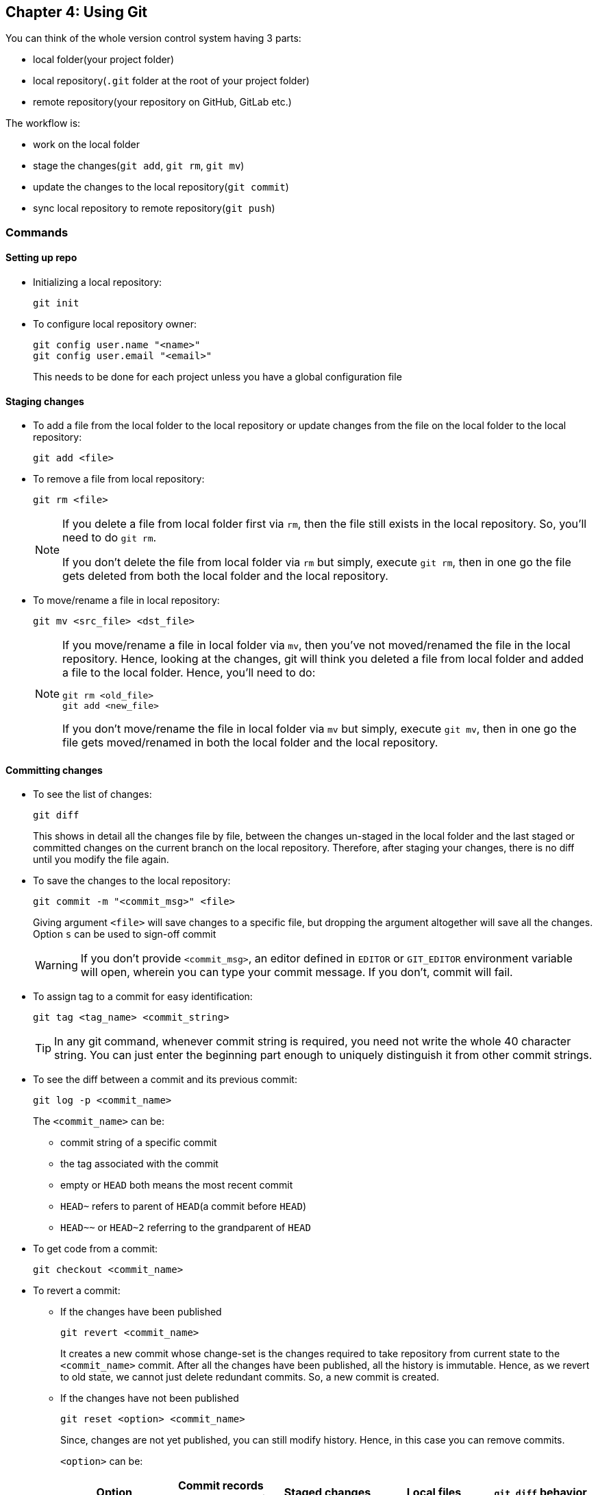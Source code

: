 == Chapter 4: Using Git
You can think of the whole version control system having 3 parts:

* local folder(your project folder)
* local repository(`.git` folder at the root of your project folder)
* remote repository(your repository on GitHub, GitLab etc.)

The workflow is:

* work on the local folder
* stage the changes(`git add`, `git rm`, `git mv`)
* update the changes to the local repository(`git commit`)
* sync local repository to remote repository(`git push`)

=== Commands
==== Setting up repo
* Initializing a local repository:
+
----
git init
----

* To configure local repository owner:
+
----
git config user.name "<name>"
git config user.email "<email>"
----
+
This needs to be done for each project unless you have a global configuration file

==== Staging changes
* To add a file from the local folder to the local repository or update changes from the file on the local folder to the local repository:
+
----
git add <file>
----

* To remove a file from local repository:
+
----
git rm <file>
----
+
[NOTE]
====
If you delete a file from local folder first via `rm`, then the file still exists in the local repository.
So, you'll need to do `git rm`.

If you don't delete the file from local folder via `rm` but simply, execute `git rm`, then in one go the file gets deleted from both the local folder and the local repository.
====

* To move/rename a file in local repository:
+
----
git mv <src_file> <dst_file>
----
+
[NOTE]
====
If you move/rename a file in local folder via `mv`, then you've not moved/renamed the file in the local repository.
Hence, looking at the changes, git will think you deleted a file from local folder and added a file to the local folder.
Hence, you'll need to do:

----
git rm <old_file>
git add <new_file>
----

If you don't move/rename the file in local folder via `mv` but simply, execute `git mv`, then in one go the file gets moved/renamed in both the local folder and the local repository.
====

==== Committing changes
* To see the list of changes:
+
----
git diff
----
+
This shows in detail all the changes file by file, between the changes un-staged in the local folder and the last staged or committed changes on the current branch on the local repository.
Therefore, after staging your changes, there is no diff until you modify the file again.

* To save the changes to the local repository:
+
----
git commit -m "<commit_msg>" <file>
----
+
Giving argument `<file>` will save changes to a specific file, but dropping the argument altogether will save all the changes.
Option `s` can be used to sign-off commit
+
[WARNING]
====
If you don't provide `<commit_msg>`, an editor defined in `EDITOR` or `GIT_EDITOR` environment variable will open, wherein you can type your commit message.
If you don't, commit will fail.
====

* To assign tag to a commit for easy identification:
+
----
git tag <tag_name> <commit_string>
----
+
[TIP]
====
In any git command, whenever commit string is required, you need not write the whole 40 character string.
You can just enter the beginning part enough to uniquely distinguish it from other commit strings.
====

* To see the diff between a commit and its previous commit:
+
----
git log -p <commit_name>
----
+
The `<commit_name>` can be:

** commit string of a specific commit
** the tag associated with the commit
** empty or `HEAD` both means the most recent commit
** `HEAD~` refers to parent of `HEAD`(a commit before `HEAD`)
** `HEAD~~` or `HEAD~2` referring to the grandparent of `HEAD`

* To get code from a commit:
+
----
git checkout <commit_name>
----

* To revert a commit:
** If the changes have been published
+
----
git revert <commit_name>
----
+
It creates a new commit whose change-set is the changes required to take repository from current state to the `<commit_name>` commit.
After all the changes have been published, all the history is immutable.
Hence, as we revert to old state, we cannot just delete redundant commits.
So, a new commit is created.

** If the changes have not been published
+
----
git reset <option> <commit_name>
----
+
Since, changes are not yet published, you can still modify history.
Hence, in this case you can remove commits.
+
`<option>` can be:
+
|====
|Option |Commit records post reset commit |Staged changes |Local files |`git diff` behavior

|`--soft`
|Deleted
|Not deleted
|Not reverted
|Here, as files are not reverted and staged info is not reverted, changes in the local file are already staged.
Therefore, nothing for `git diff` to compare.

|`--mixed` (default)
|Deleted
|Deleted (meaning there is nothing staged i.e. `git diff` compares local files with commit)
|Not reverted
|Here, as files are not reverted and staged info is reverted, changes in the local file are yet to be staged.
Therefore, there is something for `git diff` to compare.

|`--hard`
|Deleted
|Deleted
|Reverted
|Here, as files are reverted and staged info is reverted, there is nothing to stage.
Therefore, there is something for `git diff` to compare.
|====

* Bisection:
+
Given the bug in current commit, if you know the commit where there was no bug, you can find and revert to the commit that introduced the bug using binary search.

** Search
*** If your current commit has the bug
+
----
git bisect start
git bisect bad
git bisect good <commit_nb_with_no_bug>
----
+
this will check out the code of a commit midway current commit with the bug and the last know good commit

*** After testing your code:
**** If your code still has the bug
+
----
git bisect bad
----
**** If your code does not have the bug
+
----
git bisect good
----

*** When you have finally found the commit that introduced your bug, you can end bisection:
+
----
git bisect reset
----


** Track bisection history(before it `reset` is executed)
*** To log
+
----
git bisect log
----
*** To visualize
+
----
git bisect visualize
----

==== Examining the repo
* To see the current status of project:
+
----
git status
----
+
This shows summary of all the changes on the local folder in comparison to the last commit on the current branch on the local repository.

* To see the history of project:
+
----
git log
----

* To get just the commit headings:
+
----
git log | grep "^commit"
----
+
or, for one line summary:
+
----
git log --pretty=oneline
----

* To see the list of files in the local repository:
+
----
git ls-files
----
+
using `--others` will show all the untracked files(including ignored), `--exclude-standard` will not show ignored files while showing untracked files.

* To see who made a particular change in a file:
+
----
git blame <options> <file>
----
+
Dropping `<options>` will show the developer(s) responsible for all the lines in the file.
With `-L <start>,<end>` as `<options>` you can see the developer responsible for the line numbers `<start>` to `<end>`.

==== Help
* To get help:
+
----
git help
----

* To see the list of all commands:
+
----
git help --all
----
+
[NOTE]
====
In most cases we just use a handful of them.
No need to be intimidated by the long list.
====

* To get help for a particular command:
+
----
git help <command>
----

==== Misc
* To get version of current installation:
+
----
git --version
----

* To tidy the repo:
+
----
git gc
----

* To check repo for errors:
+
----
git fsck
----

* To remove dangling objects:
+
----
git prune
----
+
Option `n` can be used to do a dry run first to see what might be removed.
